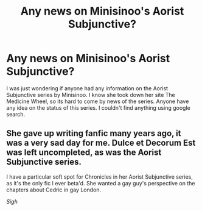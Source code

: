 #+TITLE: Any news on Minisinoo's Aorist Subjunctive?

* Any news on Minisinoo's Aorist Subjunctive?
:PROPERTIES:
:Author: boomming
:Score: 2
:DateUnix: 1403421962.0
:DateShort: 2014-Jun-22
:FlairText: Misc
:END:
I was just wondering if anyone had any information on the Aorist Subjunctive series by Minisinoo. I know she took down her site The Medicine Wheel, so its hard to come by news of the series. Anyone have any idea on the status of this series. I couldn't find anything using google search.


** She gave up writing fanfic many years ago, it was a very sad day for me. Dulce et Decorum Est was left uncompleted, as was the Aorist Subjunctive series.

I have a particular soft spot for Chronicles in her Aorist Subjunctive series, as it's the only fic I ever beta'd. She wanted a gay guy's perspective on the chapters about Cedric in gay London.

/Sigh/
:PROPERTIES:
:Author: lifelesseyes
:Score: 3
:DateUnix: 1403428318.0
:DateShort: 2014-Jun-22
:END:

